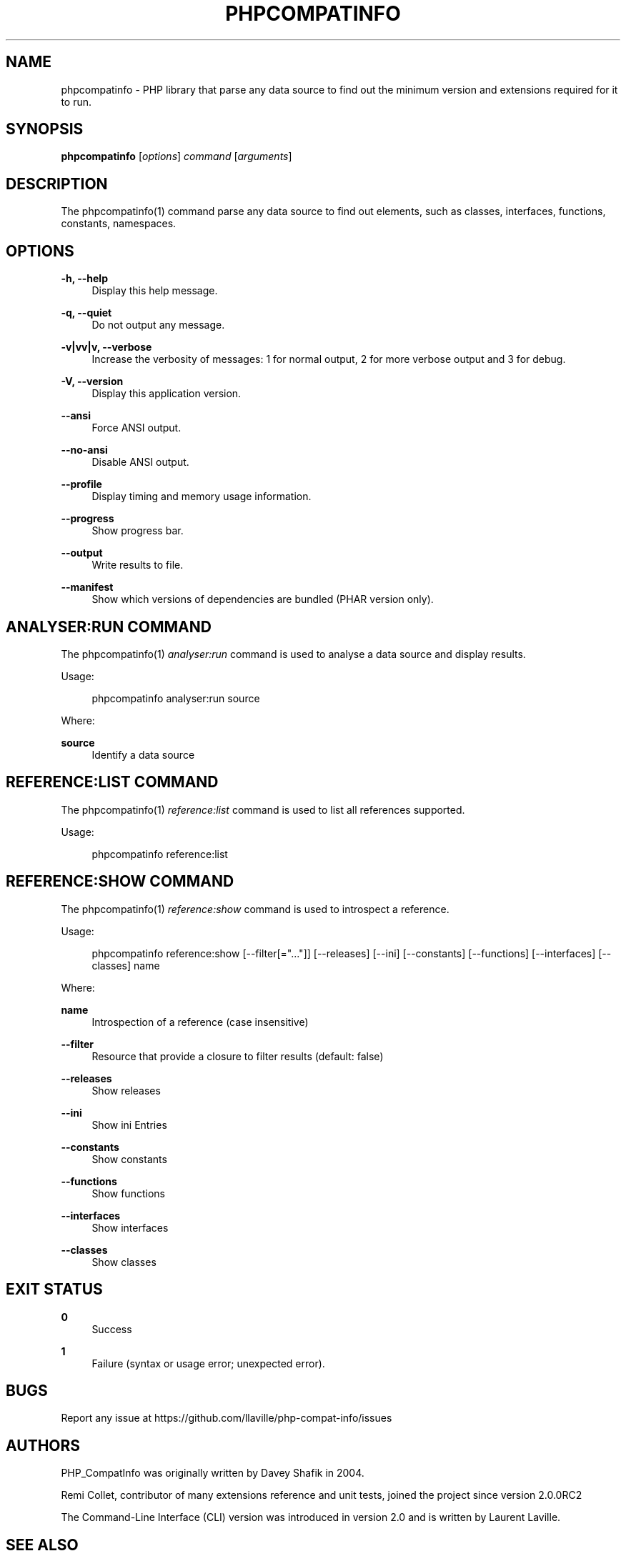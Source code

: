 '\" t
.\"     Title: phpcompatinfo
.\"    Author: [see the "AUTHORS" section]
.\" Generator: DocBook XSL Stylesheets v1.78.1 <http://docbook.sf.net/>
.\"      Date: 2015-05-19
.\"    Manual: \ \&
.\"    Source: \ \& 4.2.0
.\"  Language: English
.\"
.TH "PHPCOMPATINFO" "1" "2015\-05\-19" "\ \& 4\&.2\&.0" "\ \&"
.\" -----------------------------------------------------------------
.\" * Define some portability stuff
.\" -----------------------------------------------------------------
.\" ~~~~~~~~~~~~~~~~~~~~~~~~~~~~~~~~~~~~~~~~~~~~~~~~~~~~~~~~~~~~~~~~~
.\" http://bugs.debian.org/507673
.\" http://lists.gnu.org/archive/html/groff/2009-02/msg00013.html
.\" ~~~~~~~~~~~~~~~~~~~~~~~~~~~~~~~~~~~~~~~~~~~~~~~~~~~~~~~~~~~~~~~~~
.ie \n(.g .ds Aq \(aq
.el       .ds Aq '
.\" -----------------------------------------------------------------
.\" * set default formatting
.\" -----------------------------------------------------------------
.\" disable hyphenation
.nh
.\" disable justification (adjust text to left margin only)
.ad l
.\" -----------------------------------------------------------------
.\" * MAIN CONTENT STARTS HERE *
.\" -----------------------------------------------------------------
.SH "NAME"
phpcompatinfo \- PHP library that parse any data source to find out the minimum version and extensions required for it to run\&.
.SH "SYNOPSIS"
.sp
\fBphpcompatinfo\fR [\fIoptions\fR] \fIcommand\fR [\fIarguments\fR]
.SH "DESCRIPTION"
.sp
The phpcompatinfo(1) command parse any data source to find out elements, such as classes, interfaces, functions, constants, namespaces\&.
.SH "OPTIONS"
.PP
\fB\-h, \-\-help\fR
.RS 4
Display this help message\&.
.RE
.PP
\fB\-q, \-\-quiet\fR
.RS 4
Do not output any message\&.
.RE
.PP
\fB\-v|vv|v, \-\-verbose\fR
.RS 4
Increase the verbosity of messages: 1 for normal output, 2 for more verbose output and 3 for debug\&.
.RE
.PP
\fB\-V, \-\-version\fR
.RS 4
Display this application version\&.
.RE
.PP
\fB\-\-ansi\fR
.RS 4
Force ANSI output\&.
.RE
.PP
\fB\-\-no\-ansi\fR
.RS 4
Disable ANSI output\&.
.RE
.PP
\fB\-\-profile\fR
.RS 4
Display timing and memory usage information\&.
.RE
.PP
\fB\-\-progress\fR
.RS 4
Show progress bar\&.
.RE
.PP
\fB\-\-output\fR
.RS 4
Write results to file\&.
.RE
.PP
\fB\-\-manifest\fR
.RS 4
Show which versions of dependencies are bundled (PHAR version only)\&.
.RE
.SH "ANALYSER:RUN COMMAND"
.sp
The phpcompatinfo(1) \fIanalyser:run\fR command is used to analyse a data source and display results\&.
.sp
Usage:
.sp
.if n \{\
.RS 4
.\}
.nf
phpcompatinfo analyser:run source
.fi
.if n \{\
.RE
.\}
.sp
Where:
.RE
.PP
\fBsource\fR
.RS 4
Identify a data source
.SH "REFERENCE:LIST COMMAND"
.sp
The phpcompatinfo(1) \fIreference:list\fR command is used to list all references supported\&.
.sp
Usage:
.sp
.if n \{\
.RS 4
.\}
.nf
phpcompatinfo reference:list
.fi
.if n \{\
.RE
.\}
.SH "REFERENCE:SHOW COMMAND"
.sp
The phpcompatinfo(1) \fIreference:show\fR command is used to introspect a reference\&.
.sp
Usage:
.sp
.if n \{\
.RS 4
.\}
.nf
phpcompatinfo reference:show [\-\-filter[="\&.\&.\&."]] [\-\-releases] [\-\-ini] [\-\-constants] [\-\-functions] [\-\-interfaces] [\-\-classes] name
.fi
.if n \{\
.RE
.\}
.sp
Where:
.PP
\fBname\fR
.RS 4
Introspection of a reference (case insensitive)
.RE
.PP
\fB\-\-filter\fR
.RS 4
Resource that provide a closure to filter results (default: false)
.RE
.PP
\fB\-\-releases\fR
.RS 4
Show releases
.RE
.PP
\fB\-\-ini\fR
.RS 4
Show ini Entries
.RE
.PP
\fB\-\-constants\fR
.RS 4
Show constants
.RE
.PP
\fB\-\-functions\fR
.RS 4
Show functions
.RE
.PP
\fB\-\-interfaces\fR
.RS 4
Show interfaces
.RE
.PP
\fB\-\-classes\fR
.RS 4
Show classes
.RE
.SH "EXIT STATUS"
.PP
\fB0\fR
.RS 4
Success
.RE
.PP
\fB1\fR
.RS 4
Failure (syntax or usage error; unexpected error)\&.
.RE
.SH "BUGS"
.sp
Report any issue at https://github\&.com/llaville/php\-compat\-info/issues
.SH "AUTHORS"
.sp
PHP_CompatInfo was originally written by Davey Shafik in 2004\&.
.sp
Remi Collet, contributor of many extensions reference and unit tests, joined the project since version 2\&.0\&.0RC2
.sp
The Command\-Line Interface (CLI) version was introduced in version 2\&.0 and is written by Laurent Laville\&.
.SH "SEE ALSO"
.sp
Main web site: http://bartlett\&.laurent\-laville\&.org/php\-compatinfo/
.SH "COPYRIGHT"
.sp
Copyright (C) 2010\-2020 Laurent Laville\&.
.SH "LICENSE"
.sp
Free use of this software is granted under the terms of the BSD 3\-clause license\&.
